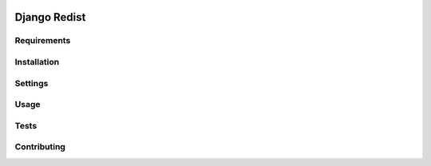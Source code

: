 .. image:: https://badge.fury.io/py/django-redist.svg
    :target: https://badge.fury.io/py/django-redist

.. image:: https://travis-ci.org/yunojuno/django-redist.svg
    :target: https://travis-ci.org/yunojuno/django-redist

Django Redist
-------------

Requirements
============

Installation
============

Settings
========

Usage
=====

Tests
=====

Contributing
============
